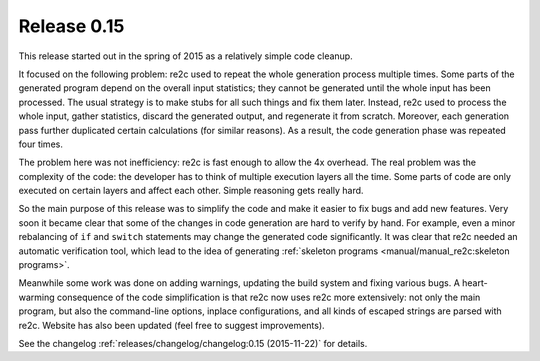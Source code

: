 Release 0.15
============

This release started out in the spring of 2015 as a relatively simple code cleanup.

It focused on the following problem: re2c used to repeat the whole generation process multiple times.
Some parts of the generated program depend on the overall input statistics;
they cannot be generated until the whole input has been processed.
The usual strategy is to make stubs for all such things and fix them later.
Instead, re2c used to process the whole input, gather statistics,
discard the generated output, and regenerate it from scratch.
Moreover, each generation pass further duplicated certain calculations (for similar reasons).
As a result, the code generation phase was repeated four times.

The problem here was not inefficiency: re2c is fast enough to allow the 4x overhead.
The real problem was the complexity of the code: the developer has to think of multiple execution layers all the time.
Some parts of code are only executed on certain layers and affect each other.
Simple reasoning gets really hard.

So the main purpose of this release was to simplify the code and make it easier to fix bugs and add new features.
Very soon it became clear that some of the changes in code generation are hard to verify by hand.
For example, even a minor rebalancing of ``if`` and ``switch`` statements
may change the generated code significantly.
It was clear that re2c needed an automatic verification tool,
which lead to the idea of generating :ref:`skeleton programs <manual/manual_re2c:skeleton programs>`.

Meanwhile some work was done on adding warnings,
updating the build system and fixing various bugs.
A heart-warming consequence of the code simplification is that re2c now uses re2c more extensively:
not only the main program, but also the command-line options, inplace configurations,
and all kinds of escaped strings are parsed with re2c.
Website has also been updated (feel free to suggest improvements).

See the changelog :ref:`releases/changelog/changelog:0.15 (2015-11-22)` for details.


